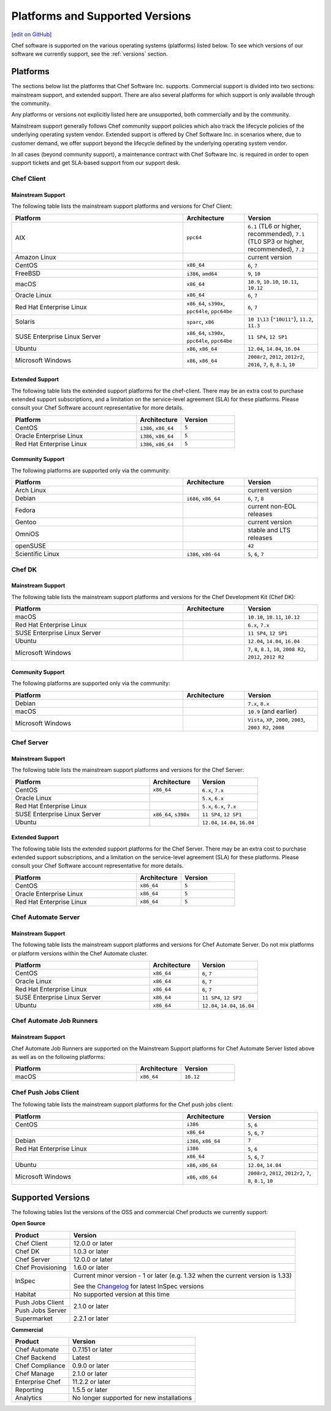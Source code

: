 =====================================================
Platforms and Supported Versions
=====================================================
`[edit on GitHub] <https://github.com/chef/chef-web-docs/blob/master/chef_master/source/platforms.rst>`__

Chef software is supported on the various operating systems (platforms) listed below. To see which versions of our software we currently support, see the :ref:`versions` section.

Platforms
=====================================================

The sections below list the platforms that Chef Software Inc. supports. Commercial support is divided into two sections: mainstream support, and extended support. There are also several platforms for which support is only available through the community.

Any platforms or versions not explicitly listed here are unsupported, both commercially and by the community.

Mainstream support generally follows Chef community support policies which also track the lifecycle policies of the underlying operating system vendor. Extended support is offered by Chef Software Inc. in scenarios where, due to customer demand, we offer support beyond the lifecycle defined by the underlying operating system vendor.

In all cases (beyond community support), a maintenance contract with Chef Software Inc. is required in order to open support tickets and get SLA-based support from our support desk.

Chef Client
------------------------------------------------------

Mainstream Support
++++++++++++++++++++++++++++++++++++++++++++++++++++

The following table lists the mainstream support platforms and versions for Chef Client:

.. list-table::
   :widths: 280 100 120
   :header-rows: 1

   * - Platform
     - Architecture
     - Version
   * - AIX
     - ``ppc64``
     - ``6.1`` (TL6 or higher, recommended), ``7.1`` (TL0 SP3 or higher, recommended), ``7.2``
   * - Amazon Linux
     -
     - current version
   * - CentOS
     - ``x86_64``
     - ``6``, ``7``
   * - FreeBSD
     - ``i386``, ``amd64``
     - ``9``, ``10``
   * - macOS
     - ``x86_64``
     - ``10.9``, ``10.10``, ``10.11``, ``10.12``
   * - Oracle Linux
     - ``x86_64``
     - ``6``, ``7``
   * - Red Hat Enterprise Linux
     - ``x86_64``, ``s390x``, ``ppc64le``, ``ppc64be``
     - ``6``, ``7``
   * - Solaris
     - ``sparc``, ``x86``
     - ``10 1\13`` (``"10U11"``), ``11.2``, ``11.3`` 
   * - SUSE Enterprise Linux Server
     - ``x86_64``, ``s390x``, ``ppc64le``, ``ppc64be``
     - ``11 SP4``, ``12 SP1``
   * - Ubuntu
     - ``x86``, ``x86_64``
     - ``12.04``, ``14.04``, ``16.04``
   * - Microsoft Windows
     - ``x86``, ``x86_64``
     - ``2008r2``, ``2012``, ``2012r2``, ``2016``, ``7``, ``8``, ``8.1``, ``10``

Extended Support
++++++++++++++++++++++++++++++++++++++++++++++++++++
The following table lists the extended support platforms for the chef-client. There may be an extra cost to purchase extended support subscriptions, and a limitation on the service-level agreement (SLA) for these platforms. Please consult your Chef Software account representative for more details.

.. list-table::
   :widths: 280 100 120
   :header-rows: 1

   * - Platform
     - Architecture
     - Version
   * - CentOS
     - ``i386``, ``x86_64``
     - ``5``
   * - Oracle Enterprise Linux
     - ``i386``, ``x86_64``
     - ``5``
   * - Red Hat Enterprise Linux
     - ``i386``, ``x86_64``
     - ``5``

Community Support
++++++++++++++++++++++++++++++++++++++++++++++++++++
The following platforms are supported only via the community:

.. list-table::
   :widths: 280 100 120
   :header-rows: 1

   * - Platform
     - Architecture
     - Version
   * - Arch Linux
     -
     - current version
   * - Debian
     - ``i686``, ``x86_64``
     - ``6``, ``7``, ``8``
   * - Fedora
     -
     - current non-EOL releases
   * - Gentoo
     -
     - current version
   * - OmniOS
     -
     - stable and LTS releases
   * - openSUSE
     -
     - ``42``
   * - Scientific Linux
     - ``i386``, ``x86-64``
     - ``5``, ``6``, ``7``

Chef DK
------------------------------------------------------

Mainstream Support
++++++++++++++++++++++++++++++++++++++++++++++++++++

The following table lists the mainstream support platforms and versions for the Chef Development Kit (Chef DK):

.. list-table::
   :widths: 280 100 120
   :header-rows: 1

   * - Platform
     - Architecture
     - Version
   * - macOS
     -
     - ``10.10``, ``10.11``, ``10.12``
   * - Red Hat Enterprise Linux
     -
     - ``6.x``, ``7.x``
   * - SUSE Enterprise Linux Server
     -
     - ``11 SP4``, ``12 SP1``
   * - Ubuntu
     -
     - ``12.04``, ``14.04``, ``16.04``
   * - Microsoft Windows
     -
     - ``7``, ``8``, ``8.1``, ``10``, ``2008 R2``, ``2012``, ``2012 R2``

Community Support
++++++++++++++++++++++++++++++++++++++++++++++++++++
The following platforms are supported only via the community:

.. list-table::
   :widths: 280 100 120
   :header-rows: 1

   * - Platform
     - Architecture
     - Version
   * - Debian
     -
     - ``7.x``, ``8.x``
   * - macOS
     -
     - ``10.9`` (and earlier)
   * - Microsoft Windows
     -
     - ``Vista``, ``XP``, ``2000``, ``2003``, ``2003 R2``, ``2008``

Chef Server
------------------------------------------------------
.. tag adopted_platforms_server

Mainstream Support
++++++++++++++++++++++++++++++++++++++++++++++++++++

The following table lists the mainstream support platforms and versions for the Chef Server:

.. list-table::
   :widths: 280 100 120
   :header-rows: 1

   * - Platform
     - Architecture
     - Version
   * - CentOS
     - ``x86_64``
     - ``6.x``, ``7.x``
   * - Oracle Linux
     -
     - ``5.x``, ``6.x``
   * - Red Hat Enterprise Linux
     -
     - ``5.x``, ``6.x``, ``7.x``
   * - SUSE Enterprise Linux Server
     - ``x86_64``, ``s390x``
     - ``11 SP4``, ``12 SP1``
   * - Ubuntu
     -
     - ``12.04``, ``14.04``, ``16.04``

.. end_tag

Extended Support
++++++++++++++++++++++++++++++++++++++++++++++++++++
The following table lists the extended support platforms for the Chef Server. There may be an extra cost to purchase extended support subscriptions, and a limitation on the service-level agreement (SLA) for these platforms. Please consult your Chef Software account representative for more details.

.. list-table::
   :widths: 280 100 120
   :header-rows: 1

   * - Platform
     - Architecture
     - Version
   * - CentOS
     - ``x86_64``
     - ``5``
   * - Oracle Enterprise Linux
     - ``x86_64``
     - ``5``
   * - Red Hat Enterprise Linux
     - ``x86_64``
     - ``5``

Chef Automate Server
----------------------------------------------------

Mainstream Support
++++++++++++++++++++++++++++++++++++++++++++++++++++

The following table lists the mainstream support platforms and versions for Chef Automate Server. Do not mix platforms or platform versions within the Chef Automate cluster.

.. list-table::
   :widths: 280 100 120
   :header-rows: 1

   * - Platform
     - Architecture
     - Version
   * - CentOS
     - ``x86_64``
     - ``6``, ``7``
   * - Oracle Linux
     - ``x86_64``
     - ``6``, ``7``
   * - Red Hat Enterprise Linux
     - ``x86_64``
     - ``6``, ``7``
   * - SUSE Enterprise Linux Server
     - ``x86_64``
     - ``11 SP4``, ``12 SP2``
   * - Ubuntu
     - ``x86_64``
     - ``12.04``, ``14.04``, ``16.04``

Chef Automate Job Runners
----------------------------------------------------

Mainstream Support
++++++++++++++++++++++++++++++++++++++++++++++++++++

Chef Automate Job Runners are supported on the Mainstream Support platforms for Chef Automate Server listed above as well as on the following platforms:

.. list-table::
   :widths: 280 100 120
   :header-rows: 1

   * - Platform
     - Architecture
     - Version
   * - macOS
     - ``x86_64``
     - ``10.12``

Chef Push Jobs Client
-----------------------------------------------------
.. tag adopted_platforms_push_jobs

The following table lists the mainstream support platforms for the Chef push jobs client:

.. list-table::
   :widths: 280 100 120
   :header-rows: 1

   * - Platform
     - Architecture
     - Version
   * - CentOS
     - ``i386``
     - ``5``, ``6``
   * -
     - ``x86_64``
     - ``5``, ``6``, ``7``
   * - Debian
     - ``i386``, ``x86_64``
     - ``7``
   * - Red Hat Enterprise Linux
     - ``i386``
     - ``5``, ``6``
   * -
     - ``x86_64``
     - ``5``, ``6``, ``7``
   * - Ubuntu
     - ``x86``, ``x86_64``
     - ``12.04``, ``14.04``
   * - Microsoft Windows
     - ``x86``, ``x86_64``
     - ``2008r2``, ``2012``, ``2012r2``, ``7``, ``8``, ``8.1``, ``10``

.. end_tag

.. _versions:

Supported Versions
==============================================

The following tables list the versions of the OSS and commercial Chef products we currently support:

**Open Source**                                                            

+----------------------+-----------------------------------------------------------------------------------------------------------+       
| Product              | Version                                                                                                   |
+======================+===========================================================================================================+ 
| Chef Client          | 12.0.0 or later                                                                                           | 
+----------------------+-----------------------------------------------------------------------------------------------------------+
| Chef DK              | 1.0.3 or later                                                                                            | 
+----------------------+-----------------------------------------------------------------------------------------------------------+
| Chef Server          | 12.0.0 or later                                                                                           | 
+----------------------+-----------------------------------------------------------------------------------------------------------+ 
| Chef Provisioning    | 1.6.0 or later                                                                                            | 
+----------------------+-----------------------------------------------------------------------------------------------------------+
| InSpec               | Current minor version - 1 or later  (e.g. 1.32 when the current version is 1.33)                          |
+                      +                                                                                                           +
|                      | See the `Changelog <https://github.com/chef/inspec/blob/master/CHANGELOG.md>`__ for latest InSpec versions|
+----------------------+-----------------------------------------------------------------------------------------------------------+
| Habitat              | No supported version at this time                                                                         | 
+----------------------+-----------------------------------------------------------------------------------------------------------+    
| Push Jobs Client     |                                                                                                           | 
+----------------------+ 2.1.0 or later                                                                                            |
| Push Jobs Server     |                                                                                                           | 
+----------------------+-----------------------------------------------------------------------------------------------------------+  
| Supermarket          | 2.2.1 or later                                                                                            | 
+----------------------+-----------------------------------------------------------------------------------------------------------+ 


**Commercial**                                                             

+----------------------+--------------------------------------------------+ 
| Product              | Version                                          |
+======================+==================================================+ 
| Chef Automate        | 0.7.151 or later                                 | 
+----------------------+--------------------------------------------------+
| Chef Backend         | Latest                                           | 
+----------------------+--------------------------------------------------+  
| Chef Compliance      | 0.9.0 or later                                   | 
+----------------------+--------------------------------------------------+
| Chef Manage          | 2.1.0 or later                                   | 
+----------------------+--------------------------------------------------+ 
| Enterprise Chef      | 11.2.2 or later                                  | 
+----------------------+--------------------------------------------------+
| Reporting            | 1.5.5 or later                                   | 
+----------------------+--------------------------------------------------+
| Analytics            | No longer supported for new installations        | 
+----------------------+--------------------------------------------------+
